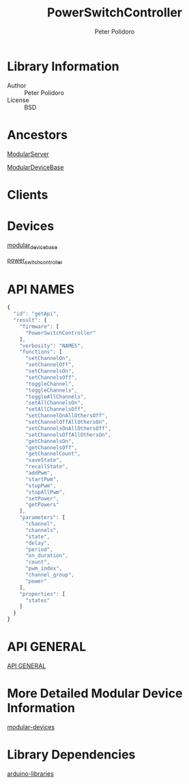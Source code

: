 #+TITLE: PowerSwitchController
#+AUTHOR: Peter Polidoro
#+EMAIL: peterpolidoro@gmail.com

* Library Information
  - Author :: Peter Polidoro
  - License :: BSD

* Ancestors

  [[https://github.com/janelia-arduino/ModularServer][ModularServer]]

  [[https://github.com/janelia-arduino/ModularDeviceBase][ModularDeviceBase]]

* Clients

* Devices

  [[https://github.com/janelia-modular-devices/modular_device_base.git][modular_device_base]]

  [[https://github.com/janelia-modular-devices/power_switch_controller.git][power_switch_controller]]

* API NAMES

  #+BEGIN_SRC js
{
  "id": "getApi",
  "result": {
    "firmware": [
      "PowerSwitchController"
    ],
    "verbosity": "NAMES",
    "functions": [
      "setChannelOn",
      "setChannelOff",
      "setChannelsOn",
      "setChannelsOff",
      "toggleChannel",
      "toggleChannels",
      "toggleAllChannels",
      "setAllChannelsOn",
      "setAllChannelsOff",
      "setChannelOnAllOthersOff",
      "setChannelOffAllOthersOn",
      "setChannelsOnAllOthersOff",
      "setChannelsOffAllOthersOn",
      "getChannelsOn",
      "getChannelsOff",
      "getChannelCount",
      "saveState",
      "recallState",
      "addPwm",
      "startPwm",
      "stopPwm",
      "stopAllPwm",
      "setPower",
      "getPowers"
    ],
    "parameters": [
      "channel",
      "channels",
      "state",
      "delay",
      "period",
      "on_duration",
      "count",
      "pwm_index",
      "channel_group",
      "power"
    ],
    "properties": [
      "states"
    ]
  }
}
  #+END_SRC

* API GENERAL

  [[./api/][API GENERAL]]

* More Detailed Modular Device Information

  [[https://github.com/janelia-modular-devices/modular-devices][modular-devices]]

* Library Dependencies

  [[https://github.com/janelia-arduino/arduino-libraries][arduino-libraries]]

